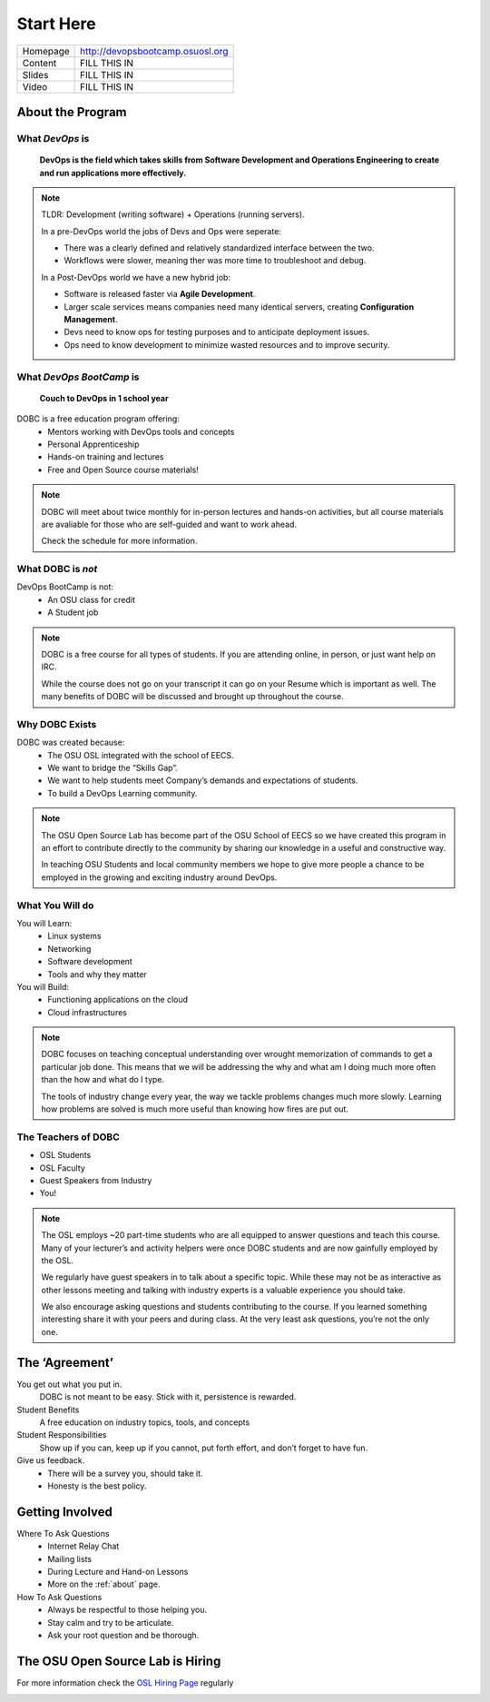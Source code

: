 .. _start_here:


Start Here
==========

========= =====================================================================
Homepage  http://devopsbootcamp.osuosl.org
Content   FILL THIS IN
Slides    FILL THIS IN
Video     FILL THIS IN
========= =====================================================================


About the Program
-----------------

.. image:: /static/devops.jpg
    :alt: OSU OSL Promotional Photo
    :align: center


What *DevOps* is
~~~~~~~~~~~~~~~~

    **DevOps is the field which takes skills from Software Development and
    Operations Engineering to create and run applications more effectively.**

.. note::

    TLDR: Development (writing software) + Operations (running servers).

    In a pre-DevOps world the jobs of Devs and Ops were seperate:

    - There was a clearly defined and relatively standardized interface between
      the two.
    - Workflows were slower, meaning ther was more time to troubleshoot and
      debug.

    In a Post-DevOps world we have a new hybrid job:

    - Software is released faster via **Agile Development**.
    - Larger scale services means companies need many identical servers,
      creating **Configuration Management**.
    - Devs need to know ops for testing purposes and to anticipate deployment
      issues.
    - Ops need to know development to minimize wasted resources and to improve
      security.


What *DevOps BootCamp* is
~~~~~~~~~~~~~~~~~~~~~~~~~

    **Couch to DevOps in 1 school year**

DOBC is a free education program offering:
    - Mentors working with DevOps tools and concepts
    - Personal Apprenticeship
    - Hands-on training and lectures
    - Free and Open Source course materials!

.. note::

    DOBC will meet about twice monthly for in-person lectures and hands-on
    activities, but all course materials are avaliable for those who are
    self-guided and want to work ahead.

    Check the schedule for more information.


What DOBC is *not*
~~~~~~~~~~~~~~~~~~

DevOps BootCamp is not:
    - An OSU class for credit
    - A Student job

.. note::

    DOBC is a free course for all types of students. If you are attending
    online, in person, or just want help on IRC.

    While the course does not go on your transcript it can go on your Resume
    which is important as well. The many benefits of DOBC will be discussed and
    brought up throughout the course.


Why DOBC Exists
~~~~~~~~~~~~~~~

DOBC was created because:
    - The OSU OSL integrated with the school of EECS.
    - We want to bridge the “Skills Gap”.
    - We want to help students meet Company’s demands and expectations of
      students.
    - To build a DevOps Learning community.

.. note::

    The OSU Open Source Lab has become part of the OSU School of EECS so we
    have created this program in an effort to contribute directly to the
    community by sharing our knowledge in a useful and constructive way.

    In teaching OSU Students and local community members we hope to give more
    people a chance to be employed in the growing and exciting industry around
    DevOps.


What You Will do
~~~~~~~~~~~~~~~~

You will Learn:
    - Linux systems
    - Networking
    - Software development
    - Tools and why they matter

You will Build:
    - Functioning applications on the cloud
    - Cloud infrastructures

.. note::

    DOBC focuses on teaching conceptual understanding over wrought memorization
    of commands to get a particular job done. This means that we will be
    addressing the why and what am I doing much more often than the how and
    what do I type.

    The tools of industry change every year, the way we tackle problems changes
    much more slowly. Learning how problems are solved is much more useful than
    knowing how fires are put out.


The Teachers of DOBC
~~~~~~~~~~~~~~~~~~~~

- OSL Students
- OSL Faculty
- Guest Speakers from Industry
- You!

.. note::

    The OSL employs ~20 part-time students who are all equipped to answer
    questions and teach this course. Many of your lecturer’s and activity
    helpers were once DOBC students and are now gainfully employed by the OSL.

    We regularly have guest speakers in to talk about a specific topic. While
    these may not be as interactive as other lessons meeting and talking with
    industry experts is a valuable experience you should take.

    We also encourage asking questions and students contributing to the course.
    If you learned something interesting share it with your peers and during
    class. At the very least ask questions, you’re not the only one.


The ‘Agreement’
---------------


You get out what you put in.
    DOBC is not meant to be easy. Stick with it, persistence is rewarded.

Student Benefits
    A free education on industry topics, tools, and concepts

Student Responsibilities
    Show up if you can, keep up if you cannot, put forth effort, and don’t
    forget to have fun.

Give us feedback.
    - There will be a survey you, should take it.
    - Honesty is the best policy.


Getting Involved
----------------

Where To Ask Questions
    - Internet Relay Chat
    - Mailing lists
    - During Lecture and Hand-on Lessons
    - More on the :ref:`about` page.

How To Ask Questions
    - Always be respectful to those helping you.
    - Stay calm and try to be articulate.
    - Ask your root question and be thorough.


The OSU Open Source Lab is Hiring
---------------------------------

For more information check the `OSL Hiring Page`_ regularly

.. image:: /static/osl.png
    :alt: OSU OSL Logo
    :align: center

.. _OSL Hiring Page: http://osuosl.org/about/employment
